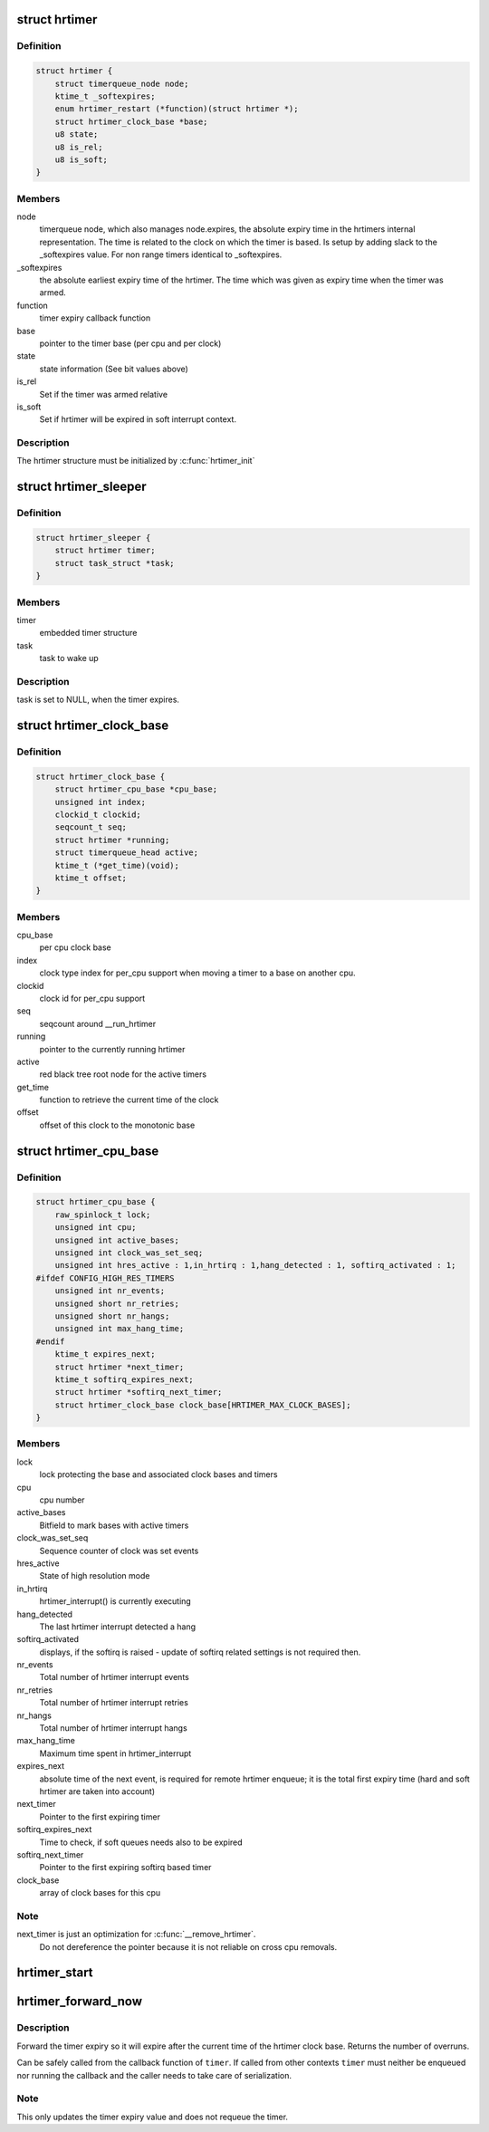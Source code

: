 .. -*- coding: utf-8; mode: rst -*-
.. src-file: include/linux/hrtimer.h

.. _`hrtimer`:

struct hrtimer
==============

.. c:type:: struct hrtimer

    the basic hrtimer structure

.. _`hrtimer.definition`:

Definition
----------

.. code-block:: c

    struct hrtimer {
        struct timerqueue_node node;
        ktime_t _softexpires;
        enum hrtimer_restart (*function)(struct hrtimer *);
        struct hrtimer_clock_base *base;
        u8 state;
        u8 is_rel;
        u8 is_soft;
    }

.. _`hrtimer.members`:

Members
-------

node
    timerqueue node, which also manages node.expires,
    the absolute expiry time in the hrtimers internal
    representation. The time is related to the clock on
    which the timer is based. Is setup by adding
    slack to the _softexpires value. For non range timers
    identical to _softexpires.

_softexpires
    the absolute earliest expiry time of the hrtimer.
    The time which was given as expiry time when the timer
    was armed.

function
    timer expiry callback function

base
    pointer to the timer base (per cpu and per clock)

state
    state information (See bit values above)

is_rel
    Set if the timer was armed relative

is_soft
    Set if hrtimer will be expired in soft interrupt context.

.. _`hrtimer.description`:

Description
-----------

The hrtimer structure must be initialized by \ :c:func:`hrtimer_init`\ 

.. _`hrtimer_sleeper`:

struct hrtimer_sleeper
======================

.. c:type:: struct hrtimer_sleeper

    simple sleeper structure

.. _`hrtimer_sleeper.definition`:

Definition
----------

.. code-block:: c

    struct hrtimer_sleeper {
        struct hrtimer timer;
        struct task_struct *task;
    }

.. _`hrtimer_sleeper.members`:

Members
-------

timer
    embedded timer structure

task
    task to wake up

.. _`hrtimer_sleeper.description`:

Description
-----------

task is set to NULL, when the timer expires.

.. _`hrtimer_clock_base`:

struct hrtimer_clock_base
=========================

.. c:type:: struct hrtimer_clock_base

    the timer base for a specific clock

.. _`hrtimer_clock_base.definition`:

Definition
----------

.. code-block:: c

    struct hrtimer_clock_base {
        struct hrtimer_cpu_base *cpu_base;
        unsigned int index;
        clockid_t clockid;
        seqcount_t seq;
        struct hrtimer *running;
        struct timerqueue_head active;
        ktime_t (*get_time)(void);
        ktime_t offset;
    }

.. _`hrtimer_clock_base.members`:

Members
-------

cpu_base
    per cpu clock base

index
    clock type index for per_cpu support when moving a
    timer to a base on another cpu.

clockid
    clock id for per_cpu support

seq
    seqcount around __run_hrtimer

running
    pointer to the currently running hrtimer

active
    red black tree root node for the active timers

get_time
    function to retrieve the current time of the clock

offset
    offset of this clock to the monotonic base

.. _`hrtimer_cpu_base`:

struct hrtimer_cpu_base
=======================

.. c:type:: struct hrtimer_cpu_base

    the per cpu clock bases

.. _`hrtimer_cpu_base.definition`:

Definition
----------

.. code-block:: c

    struct hrtimer_cpu_base {
        raw_spinlock_t lock;
        unsigned int cpu;
        unsigned int active_bases;
        unsigned int clock_was_set_seq;
        unsigned int hres_active : 1,in_hrtirq : 1,hang_detected : 1, softirq_activated : 1;
    #ifdef CONFIG_HIGH_RES_TIMERS
        unsigned int nr_events;
        unsigned short nr_retries;
        unsigned short nr_hangs;
        unsigned int max_hang_time;
    #endif
        ktime_t expires_next;
        struct hrtimer *next_timer;
        ktime_t softirq_expires_next;
        struct hrtimer *softirq_next_timer;
        struct hrtimer_clock_base clock_base[HRTIMER_MAX_CLOCK_BASES];
    }

.. _`hrtimer_cpu_base.members`:

Members
-------

lock
    lock protecting the base and associated clock bases
    and timers

cpu
    cpu number

active_bases
    Bitfield to mark bases with active timers

clock_was_set_seq
    Sequence counter of clock was set events

hres_active
    State of high resolution mode

in_hrtirq
    hrtimer_interrupt() is currently executing

hang_detected
    The last hrtimer interrupt detected a hang

softirq_activated
    displays, if the softirq is raised - update of softirq
    related settings is not required then.

nr_events
    Total number of hrtimer interrupt events

nr_retries
    Total number of hrtimer interrupt retries

nr_hangs
    Total number of hrtimer interrupt hangs

max_hang_time
    Maximum time spent in hrtimer_interrupt

expires_next
    absolute time of the next event, is required for remote
    hrtimer enqueue; it is the total first expiry time (hard
    and soft hrtimer are taken into account)

next_timer
    Pointer to the first expiring timer

softirq_expires_next
    Time to check, if soft queues needs also to be expired

softirq_next_timer
    Pointer to the first expiring softirq based timer

clock_base
    array of clock bases for this cpu

.. _`hrtimer_cpu_base.note`:

Note
----

next_timer is just an optimization for \ :c:func:`__remove_hrtimer`\ .
      Do not dereference the pointer because it is not reliable on
      cross cpu removals.

.. _`hrtimer_start`:

hrtimer_start
=============

.. c:function:: void hrtimer_start(struct hrtimer *timer, ktime_t tim, const enum hrtimer_mode mode)

    (re)start an hrtimer

    :param struct hrtimer \*timer:
        the timer to be added

    :param ktime_t tim:
        expiry time

    :param const enum hrtimer_mode mode:
        timer mode: absolute (HRTIMER_MODE_ABS) or
        relative (HRTIMER_MODE_REL), and pinned (HRTIMER_MODE_PINNED);
        softirq based mode is considered for debug purpose only!

.. _`hrtimer_forward_now`:

hrtimer_forward_now
===================

.. c:function:: u64 hrtimer_forward_now(struct hrtimer *timer, ktime_t interval)

    forward the timer expiry so it expires after now

    :param struct hrtimer \*timer:
        hrtimer to forward

    :param ktime_t interval:
        the interval to forward

.. _`hrtimer_forward_now.description`:

Description
-----------

Forward the timer expiry so it will expire after the current time
of the hrtimer clock base. Returns the number of overruns.

Can be safely called from the callback function of \ ``timer``\ . If
called from other contexts \ ``timer``\  must neither be enqueued nor
running the callback and the caller needs to take care of
serialization.

.. _`hrtimer_forward_now.note`:

Note
----

This only updates the timer expiry value and does not requeue
the timer.

.. This file was automatic generated / don't edit.

